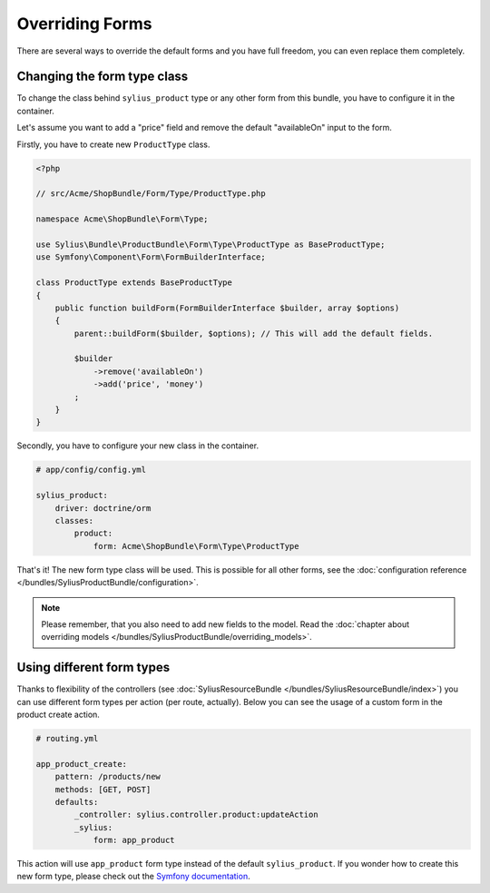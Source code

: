 Overriding Forms
================

There are several ways to override the default forms and you have full freedom, you can even replace them completely.

Changing the form type class
----------------------------

To change the class behind ``sylius_product`` type or any other form from this bundle, you have to configure it in the container.

Let's assume you want to add a "price" field and remove the default "availableOn" input to the form.

Firstly, you have to create new ``ProductType`` class.

.. code-block:: php

    <?php

    // src/Acme/ShopBundle/Form/Type/ProductType.php

    namespace Acme\ShopBundle\Form\Type;

    use Sylius\Bundle\ProductBundle\Form\Type\ProductType as BaseProductType;
    use Symfony\Component\Form\FormBuilderInterface;

    class ProductType extends BaseProductType
    {
        public function buildForm(FormBuilderInterface $builder, array $options)
        {
            parent::buildForm($builder, $options); // This will add the default fields.

            $builder
                ->remove('availableOn')
                ->add('price', 'money')
            ;
        }
    }

Secondly, you have to configure your new class in the container.

.. code-block:: yaml

    # app/config/config.yml

    sylius_product:
        driver: doctrine/orm
        classes:
            product:
                form: Acme\ShopBundle\Form\Type\ProductType

That's it! The new form type class will be used. This is possible for all other forms, see the :doc:`configuration reference </bundles/SyliusProductBundle/configuration>`.

.. note::

    Please remember, that you also need to add new fields to the model. Read the :doc:`chapter about overriding models </bundles/SyliusProductBundle/overriding_models>`.

Using different form types
--------------------------

Thanks to flexibility of the controllers (see :doc:`SyliusResourceBundle </bundles/SyliusResourceBundle/index>`) you can use different form types per action (per route, actually).
Below you can see the usage of a custom form in the product create action.

.. code-block:: yaml

    # routing.yml

    app_product_create:
        pattern: /products/new
        methods: [GET, POST]
        defaults:
            _controller: sylius.controller.product:updateAction
            _sylius:
                form: app_product

This action will use ``app_product`` form type instead of the default ``sylius_product``. If you wonder how to create this new form type, please check out the `Symfony documentation <http://symfony.com/doc/current/book/forms.html#creating-form-classes>`_.
